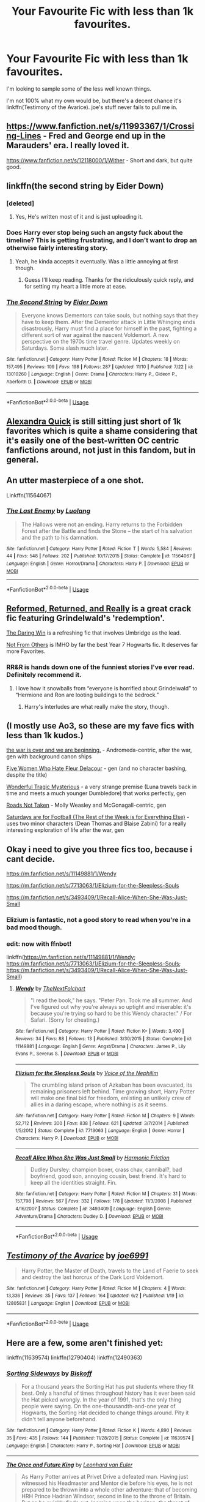 #+TITLE: Your Favourite Fic with less than 1k favourites.

* Your Favourite Fic with less than 1k favourites.
:PROPERTIES:
:Author: DoubleFried
:Score: 32
:DateUnix: 1541901738.0
:DateShort: 2018-Nov-11
:FlairText: Request
:END:
I'm looking to sample some of the less well known things.

I'm not 100% what my own would be, but there's a decent chance it's linkffn(Testimony of the Avarice). joe's stuff never fails to pull me in.


** [[https://www.fanfiction.net/s/11993367/1/Crossing-Lines]] - Fred and George end up in the Marauders' era. I really loved it.

[[https://www.fanfiction.net/s/12118000/1/Wither]] - Short and dark, but quite good.
:PROPERTIES:
:Author: Asviloka
:Score: 5
:DateUnix: 1541914686.0
:DateShort: 2018-Nov-11
:END:


** linkffn(the second string by Eider Down)
:PROPERTIES:
:Score: 4
:DateUnix: 1541972262.0
:DateShort: 2018-Nov-12
:END:

*** [deleted]
:PROPERTIES:
:Score: 3
:DateUnix: 1542080487.0
:DateShort: 2018-Nov-13
:END:

**** Yes, He's written most of it and is just uploading it.
:PROPERTIES:
:Score: 1
:DateUnix: 1542096506.0
:DateShort: 2018-Nov-13
:END:


*** Does Harry ever stop being such an angsty fuck about the timeline? This is getting frustrating, and I don't want to drop an otherwise fairly interesting story.
:PROPERTIES:
:Author: QuixoticTendencies
:Score: 2
:DateUnix: 1542303882.0
:DateShort: 2018-Nov-15
:END:

**** Yeah, he kinda accepts it eventually. Was a little annoying at first though.
:PROPERTIES:
:Score: 1
:DateUnix: 1542303918.0
:DateShort: 2018-Nov-15
:END:

***** Guess I'll keep reading. Thanks for the ridiculously quick reply, and for setting my heart a little more at ease.
:PROPERTIES:
:Author: QuixoticTendencies
:Score: 2
:DateUnix: 1542304588.0
:DateShort: 2018-Nov-15
:END:


*** [[https://www.fanfiction.net/s/13010260/1/][*/The Second String/*]] by [[https://www.fanfiction.net/u/11012110/Eider-Down][/Eider Down/]]

#+begin_quote
  Everyone knows Dementors can take souls, but nothing says that they have to keep them. After the Dementor attack in Little Whinging ends disastrously, Harry must find a place for himself in the past, fighting a different sort of war against the nascent Voldemort. A new perspective on the 1970s time travel genre. Updates weekly on Saturdays. Some slash much later.
#+end_quote

^{/Site/:} ^{fanfiction.net} ^{*|*} ^{/Category/:} ^{Harry} ^{Potter} ^{*|*} ^{/Rated/:} ^{Fiction} ^{M} ^{*|*} ^{/Chapters/:} ^{18} ^{*|*} ^{/Words/:} ^{157,495} ^{*|*} ^{/Reviews/:} ^{109} ^{*|*} ^{/Favs/:} ^{198} ^{*|*} ^{/Follows/:} ^{287} ^{*|*} ^{/Updated/:} ^{11/10} ^{*|*} ^{/Published/:} ^{7/22} ^{*|*} ^{/id/:} ^{13010260} ^{*|*} ^{/Language/:} ^{English} ^{*|*} ^{/Genre/:} ^{Drama} ^{*|*} ^{/Characters/:} ^{Harry} ^{P.,} ^{Gideon} ^{P.,} ^{Aberforth} ^{D.} ^{*|*} ^{/Download/:} ^{[[http://www.ff2ebook.com/old/ffn-bot/index.php?id=13010260&source=ff&filetype=epub][EPUB]]} ^{or} ^{[[http://www.ff2ebook.com/old/ffn-bot/index.php?id=13010260&source=ff&filetype=mobi][MOBI]]}

--------------

*FanfictionBot*^{2.0.0-beta} | [[https://github.com/tusing/reddit-ffn-bot/wiki/Usage][Usage]]
:PROPERTIES:
:Author: FanfictionBot
:Score: 1
:DateUnix: 1541972285.0
:DateShort: 2018-Nov-12
:END:


** [[https://www.fanfiction.net/s/3964606/1/Alexandra-Quick-and-the-Thorn-Circle][Alexandra Quick]] is still sitting just short of 1k favorites which is quite a shame considering that it's easily one of the best-written OC centric fanfictions around, not just in this fandom, but in general.
:PROPERTIES:
:Author: Hellothere_1
:Score: 7
:DateUnix: 1541940475.0
:DateShort: 2018-Nov-11
:END:


** An utter masterpiece of a one shot.

Linkffn(11564067)
:PROPERTIES:
:Author: CommieCorv
:Score: 3
:DateUnix: 1541959824.0
:DateShort: 2018-Nov-11
:END:

*** [[https://www.fanfiction.net/s/11564067/1/][*/The Last Enemy/*]] by [[https://www.fanfiction.net/u/7217111/Luolang][/Luolang/]]

#+begin_quote
  The Hallows were not an ending. Harry returns to the Forbidden Forest after the Battle and finds the Stone -- the start of his salvation and the path to his damnation.
#+end_quote

^{/Site/:} ^{fanfiction.net} ^{*|*} ^{/Category/:} ^{Harry} ^{Potter} ^{*|*} ^{/Rated/:} ^{Fiction} ^{T} ^{*|*} ^{/Words/:} ^{5,584} ^{*|*} ^{/Reviews/:} ^{44} ^{*|*} ^{/Favs/:} ^{548} ^{*|*} ^{/Follows/:} ^{202} ^{*|*} ^{/Published/:} ^{10/17/2015} ^{*|*} ^{/Status/:} ^{Complete} ^{*|*} ^{/id/:} ^{11564067} ^{*|*} ^{/Language/:} ^{English} ^{*|*} ^{/Genre/:} ^{Horror/Drama} ^{*|*} ^{/Characters/:} ^{Harry} ^{P.} ^{*|*} ^{/Download/:} ^{[[http://www.ff2ebook.com/old/ffn-bot/index.php?id=11564067&source=ff&filetype=epub][EPUB]]} ^{or} ^{[[http://www.ff2ebook.com/old/ffn-bot/index.php?id=11564067&source=ff&filetype=mobi][MOBI]]}

--------------

*FanfictionBot*^{2.0.0-beta} | [[https://github.com/tusing/reddit-ffn-bot/wiki/Usage][Usage]]
:PROPERTIES:
:Author: FanfictionBot
:Score: 1
:DateUnix: 1541959834.0
:DateShort: 2018-Nov-11
:END:


** [[https://www.fanfiction.net/s/13045929/1/Reformed-Returned-and-Really-Trying][Reformed, Returned, and Really]] is a great crack fic featuring Grindelwald's 'redemption'.

[[https://www.fanfiction.net/s/12005755/1/The-Daring-Win][The Daring Win]] is a refreshing fic that involves Umbridge as the lead.

[[https://www.fanfiction.net/s/11419408/1/Not-From-Others][Not From Others]] is IMHO by far the best Year 7 Hogwarts fic. It deserves far more Favorites.
:PROPERTIES:
:Author: InquisitorCOC
:Score: 11
:DateUnix: 1541902832.0
:DateShort: 2018-Nov-11
:END:

*** RR&R is hands down one of the funniest stories I've ever read. Definitely recommend it.
:PROPERTIES:
:Author: MindForgedManacle
:Score: 9
:DateUnix: 1541907376.0
:DateShort: 2018-Nov-11
:END:

**** I love how it snowballs from “everyone is horrified about Grindelwald” to “Hermione and Ron are looting buildings to the bedrock.”
:PROPERTIES:
:Author: One_Hell_Of_A_Bird
:Score: 5
:DateUnix: 1541991488.0
:DateShort: 2018-Nov-12
:END:

***** Harry's interludes are what really make the story, though.
:PROPERTIES:
:Author: TranSpyre
:Score: 1
:DateUnix: 1542501984.0
:DateShort: 2018-Nov-18
:END:


** (I mostly use Ao3, so these are my fave fics with less than 1k kudos.)

[[https://archiveofourown.org/works/3366683][the war is over and we are beginning.]] - Andromeda-centric, after the war, gen with background canon ships

[[https://archiveofourown.org/works/105485][Five Women Who Hate Fleur Delacour]] - gen (and no character bashing, despite the title)

[[https://archiveofourown.org/works/278272][Wonderful Tragic Mysterious]] - a very strange premise (Luna travels back in time and meets a much younger Dumbledore) that works perfectly, gen

[[https://archiveofourown.org/works/1028945][Roads Not Taken]] - Molly Weasley and McGonagall-centric, gen

[[https://archiveofourown.org/works/431269][Saturdays are for Football (The Rest of the Week is for Everything Else)]] - uses two minor characters (Dean Thomas and Blaise Zabini) for a really interesting exploration of life after the war, gen
:PROPERTIES:
:Author: siderumincaelo
:Score: 5
:DateUnix: 1541906832.0
:DateShort: 2018-Nov-11
:END:


** Okay i need to give you three fics too, because i cant decide.

[[https://m.fanfiction.net/s/11149881/1/Wendy]]

[[https://m.fanfiction.net/s/7713063/1/Elizium-for-the-Sleepless-Souls]]

[[https://m.fanfiction.net/s/3493409/1/Recall-Alice-When-She-Was-Just-Small]]
:PROPERTIES:
:Author: natus92
:Score: 2
:DateUnix: 1541904902.0
:DateShort: 2018-Nov-11
:END:

*** Elizium is fantastic, not a good story to read when you're in a bad mood though.
:PROPERTIES:
:Author: CommieCorv
:Score: 4
:DateUnix: 1541959964.0
:DateShort: 2018-Nov-11
:END:


*** edit: now with ffnbot!

linkffn([[https://m.fanfiction.net/s/11149881/1/Wendy]]; [[https://m.fanfiction.net/s/7713063/1/Elizium-for-the-Sleepless-Souls]]; [[https://m.fanfiction.net/s/3493409/1/Recall-Alice-When-She-Was-Just-Small]])
:PROPERTIES:
:Author: natus92
:Score: 3
:DateUnix: 1541943747.0
:DateShort: 2018-Nov-11
:END:

**** [[https://www.fanfiction.net/s/11149881/1/][*/Wendy/*]] by [[https://www.fanfiction.net/u/2756519/TheNextFolchart][/TheNextFolchart/]]

#+begin_quote
  "I read the book," he says. "Peter Pan. Took me all summer. And I've figured out why you're always so uptight and miserable: it's because you're trying so hard to be this Wendy character." / For Safari. (Sorry for cheating.)
#+end_quote

^{/Site/:} ^{fanfiction.net} ^{*|*} ^{/Category/:} ^{Harry} ^{Potter} ^{*|*} ^{/Rated/:} ^{Fiction} ^{K+} ^{*|*} ^{/Words/:} ^{3,490} ^{*|*} ^{/Reviews/:} ^{34} ^{*|*} ^{/Favs/:} ^{88} ^{*|*} ^{/Follows/:} ^{13} ^{*|*} ^{/Published/:} ^{3/30/2015} ^{*|*} ^{/Status/:} ^{Complete} ^{*|*} ^{/id/:} ^{11149881} ^{*|*} ^{/Language/:} ^{English} ^{*|*} ^{/Genre/:} ^{Angst/Drama} ^{*|*} ^{/Characters/:} ^{James} ^{P.,} ^{Lily} ^{Evans} ^{P.,} ^{Severus} ^{S.} ^{*|*} ^{/Download/:} ^{[[http://www.ff2ebook.com/old/ffn-bot/index.php?id=11149881&source=ff&filetype=epub][EPUB]]} ^{or} ^{[[http://www.ff2ebook.com/old/ffn-bot/index.php?id=11149881&source=ff&filetype=mobi][MOBI]]}

--------------

[[https://www.fanfiction.net/s/7713063/1/][*/Elizium for the Sleepless Souls/*]] by [[https://www.fanfiction.net/u/1508866/Voice-of-the-Nephilim][/Voice of the Nephilim/]]

#+begin_quote
  The crumbling island prison of Azkaban has been evacuated, its remaining prisoners left behind. Time growing short, Harry Potter will make one final bid for freedom, enlisting an unlikely crew of allies in a daring escape, where nothing is as it seems.
#+end_quote

^{/Site/:} ^{fanfiction.net} ^{*|*} ^{/Category/:} ^{Harry} ^{Potter} ^{*|*} ^{/Rated/:} ^{Fiction} ^{M} ^{*|*} ^{/Chapters/:} ^{9} ^{*|*} ^{/Words/:} ^{52,712} ^{*|*} ^{/Reviews/:} ^{300} ^{*|*} ^{/Favs/:} ^{838} ^{*|*} ^{/Follows/:} ^{621} ^{*|*} ^{/Updated/:} ^{3/7/2014} ^{*|*} ^{/Published/:} ^{1/5/2012} ^{*|*} ^{/Status/:} ^{Complete} ^{*|*} ^{/id/:} ^{7713063} ^{*|*} ^{/Language/:} ^{English} ^{*|*} ^{/Genre/:} ^{Horror} ^{*|*} ^{/Characters/:} ^{Harry} ^{P.} ^{*|*} ^{/Download/:} ^{[[http://www.ff2ebook.com/old/ffn-bot/index.php?id=7713063&source=ff&filetype=epub][EPUB]]} ^{or} ^{[[http://www.ff2ebook.com/old/ffn-bot/index.php?id=7713063&source=ff&filetype=mobi][MOBI]]}

--------------

[[https://www.fanfiction.net/s/3493409/1/][*/Recall Alice When She Was Just Small/*]] by [[https://www.fanfiction.net/u/378076/Harmonic-Friction][/Harmonic Friction/]]

#+begin_quote
  Dudley Dursley: champion boxer, crass chav, cannibal?, bad boyfriend, good son, annoying cousin, best friend. It's hard to keep all the identities straight. Fin.
#+end_quote

^{/Site/:} ^{fanfiction.net} ^{*|*} ^{/Category/:} ^{Harry} ^{Potter} ^{*|*} ^{/Rated/:} ^{Fiction} ^{M} ^{*|*} ^{/Chapters/:} ^{31} ^{*|*} ^{/Words/:} ^{157,798} ^{*|*} ^{/Reviews/:} ^{567} ^{*|*} ^{/Favs/:} ^{332} ^{*|*} ^{/Follows/:} ^{178} ^{*|*} ^{/Updated/:} ^{11/3/2008} ^{*|*} ^{/Published/:} ^{4/16/2007} ^{*|*} ^{/Status/:} ^{Complete} ^{*|*} ^{/id/:} ^{3493409} ^{*|*} ^{/Language/:} ^{English} ^{*|*} ^{/Genre/:} ^{Adventure/Drama} ^{*|*} ^{/Characters/:} ^{Dudley} ^{D.} ^{*|*} ^{/Download/:} ^{[[http://www.ff2ebook.com/old/ffn-bot/index.php?id=3493409&source=ff&filetype=epub][EPUB]]} ^{or} ^{[[http://www.ff2ebook.com/old/ffn-bot/index.php?id=3493409&source=ff&filetype=mobi][MOBI]]}

--------------

*FanfictionBot*^{2.0.0-beta} | [[https://github.com/tusing/reddit-ffn-bot/wiki/Usage][Usage]]
:PROPERTIES:
:Author: FanfictionBot
:Score: 1
:DateUnix: 1541943781.0
:DateShort: 2018-Nov-11
:END:


** [[https://www.fanfiction.net/s/12805831/1/][*/Testimony of the Avarice/*]] by [[https://www.fanfiction.net/u/557425/joe6991][/joe6991/]]

#+begin_quote
  Harry Potter, the Master of Death, travels to the Land of Faerie to seek and destroy the last horcrux of the Dark Lord Voldemort.
#+end_quote

^{/Site/:} ^{fanfiction.net} ^{*|*} ^{/Category/:} ^{Harry} ^{Potter} ^{*|*} ^{/Rated/:} ^{Fiction} ^{M} ^{*|*} ^{/Chapters/:} ^{4} ^{*|*} ^{/Words/:} ^{13,336} ^{*|*} ^{/Reviews/:} ^{35} ^{*|*} ^{/Favs/:} ^{137} ^{*|*} ^{/Follows/:} ^{164} ^{*|*} ^{/Updated/:} ^{6/2} ^{*|*} ^{/Published/:} ^{1/19} ^{*|*} ^{/id/:} ^{12805831} ^{*|*} ^{/Language/:} ^{English} ^{*|*} ^{/Download/:} ^{[[http://www.ff2ebook.com/old/ffn-bot/index.php?id=12805831&source=ff&filetype=epub][EPUB]]} ^{or} ^{[[http://www.ff2ebook.com/old/ffn-bot/index.php?id=12805831&source=ff&filetype=mobi][MOBI]]}

--------------

*FanfictionBot*^{2.0.0-beta} | [[https://github.com/tusing/reddit-ffn-bot/wiki/Usage][Usage]]
:PROPERTIES:
:Author: FanfictionBot
:Score: 1
:DateUnix: 1541908796.0
:DateShort: 2018-Nov-11
:END:


** Here are a few, some aren't finished yet:

linkffn(11639574) linkffn(12790404) linkffn(12490363)
:PROPERTIES:
:Author: Team-Mako-N7
:Score: 1
:DateUnix: 1541920180.0
:DateShort: 2018-Nov-11
:END:

*** [[https://www.fanfiction.net/s/11639574/1/][*/Sorting Sideways/*]] by [[https://www.fanfiction.net/u/1291931/Biskoff][/Biskoff/]]

#+begin_quote
  For a thousand years the Sorting Hat has put students where they fit best. Only a handful of times throughout history has it ever been said the Hat picked wrongly. In the year of 1991, that's the only thing people were saying. On the one-thousandth-and-one year of Hogwarts, the Sorting Hat decided to change things around. Pity it didn't tell anyone beforehand.
#+end_quote

^{/Site/:} ^{fanfiction.net} ^{*|*} ^{/Category/:} ^{Harry} ^{Potter} ^{*|*} ^{/Rated/:} ^{Fiction} ^{K} ^{*|*} ^{/Words/:} ^{4,890} ^{*|*} ^{/Reviews/:} ^{35} ^{*|*} ^{/Favs/:} ^{435} ^{*|*} ^{/Follows/:} ^{144} ^{*|*} ^{/Published/:} ^{11/28/2015} ^{*|*} ^{/Status/:} ^{Complete} ^{*|*} ^{/id/:} ^{11639574} ^{*|*} ^{/Language/:} ^{English} ^{*|*} ^{/Characters/:} ^{Harry} ^{P.,} ^{Sorting} ^{Hat} ^{*|*} ^{/Download/:} ^{[[http://www.ff2ebook.com/old/ffn-bot/index.php?id=11639574&source=ff&filetype=epub][EPUB]]} ^{or} ^{[[http://www.ff2ebook.com/old/ffn-bot/index.php?id=11639574&source=ff&filetype=mobi][MOBI]]}

--------------

[[https://www.fanfiction.net/s/12790404/1/][*/The Once and Future King/*]] by [[https://www.fanfiction.net/u/5516225/Leonhard-van-Euler][/Leonhard van Euler/]]

#+begin_quote
  As Harry Potter arrives at Privet Drive a defeated man. Having just witnessed his Headmaster and Mentor die before his eyes, he is not prepared to be thrown into a whole other adventure: that of becoming HRH Prince Hadrian Windsor, second in line to the throne of Britain. But as he quickly finds out, looming upon the horizon, the threat of Voldemort's power continues to grow...
#+end_quote

^{/Site/:} ^{fanfiction.net} ^{*|*} ^{/Category/:} ^{Harry} ^{Potter} ^{*|*} ^{/Rated/:} ^{Fiction} ^{T} ^{*|*} ^{/Chapters/:} ^{4} ^{*|*} ^{/Words/:} ^{11,432} ^{*|*} ^{/Reviews/:} ^{114} ^{*|*} ^{/Favs/:} ^{335} ^{*|*} ^{/Follows/:} ^{501} ^{*|*} ^{/Updated/:} ^{8/8} ^{*|*} ^{/Published/:} ^{1/6} ^{*|*} ^{/id/:} ^{12790404} ^{*|*} ^{/Language/:} ^{English} ^{*|*} ^{/Genre/:} ^{Adventure/Mystery} ^{*|*} ^{/Characters/:} ^{Harry} ^{P.} ^{*|*} ^{/Download/:} ^{[[http://www.ff2ebook.com/old/ffn-bot/index.php?id=12790404&source=ff&filetype=epub][EPUB]]} ^{or} ^{[[http://www.ff2ebook.com/old/ffn-bot/index.php?id=12790404&source=ff&filetype=mobi][MOBI]]}

--------------

[[https://www.fanfiction.net/s/12490363/1/][*/The Morrigan/*]] by [[https://www.fanfiction.net/u/5105789/adriata][/adriata/]]

#+begin_quote
  Hermione Granger is a little more ruthless, a little more bloodthirsty, and knows a lot less about the wizarding world and her place in it than she could ever guess. Halfblood!Hermione, Grey/dark!Hermione
#+end_quote

^{/Site/:} ^{fanfiction.net} ^{*|*} ^{/Category/:} ^{Harry} ^{Potter} ^{*|*} ^{/Rated/:} ^{Fiction} ^{M} ^{*|*} ^{/Chapters/:} ^{22} ^{*|*} ^{/Words/:} ^{85,082} ^{*|*} ^{/Reviews/:} ^{508} ^{*|*} ^{/Favs/:} ^{523} ^{*|*} ^{/Follows/:} ^{846} ^{*|*} ^{/Updated/:} ^{6/11} ^{*|*} ^{/Published/:} ^{5/15/2017} ^{*|*} ^{/id/:} ^{12490363} ^{*|*} ^{/Language/:} ^{English} ^{*|*} ^{/Genre/:} ^{Horror/Adventure} ^{*|*} ^{/Characters/:} ^{Hermione} ^{G.} ^{*|*} ^{/Download/:} ^{[[http://www.ff2ebook.com/old/ffn-bot/index.php?id=12490363&source=ff&filetype=epub][EPUB]]} ^{or} ^{[[http://www.ff2ebook.com/old/ffn-bot/index.php?id=12490363&source=ff&filetype=mobi][MOBI]]}

--------------

*FanfictionBot*^{2.0.0-beta} | [[https://github.com/tusing/reddit-ffn-bot/wiki/Usage][Usage]]
:PROPERTIES:
:Author: FanfictionBot
:Score: 1
:DateUnix: 1541920210.0
:DateShort: 2018-Nov-11
:END:


** Running down my AO3 favorites list and checking the kudos counts for less than 1k:

[[https://archiveofourown.org/works/13788267/chapters/31695750][Bad Oracle]] - very enjoyable fic where Delphini goes back in time to kill her dad...it takes a couple tries.

[[https://archiveofourown.org/works/15695769][dead things]] - Harry becomes a necromancer and a Dark Lord after coming back damaged from the whole dying thing in DH.

[[https://archiveofourown.org/works/15589665/chapters/36194733][Into the Arena: The Cursed Child]] - like LullabyKnell's other fic, "into the arena with your head held high", except Delphini exists and got adopted by Harry so she comes back in time with Teddy and Harry - quite different from the original story, sadly much shorter.

[[https://archiveofourown.org/works/15558741/chapters/36119607][Choices]] - Defector/Death Eater Harry who is NOT gay for Voldemort, or Draco.

[[https://archiveofourown.org/works/589726/chapters/1060711][The Prince and the Professor]] - A new professor in the Marauders era helps Severus Snape through a very bad year. Snape's POV. No slash. Sadly incomplete.

[[https://archiveofourown.org/works/12203742][Scenes from a War: The Marriage of Alice and Frank]] aaaand [[https://archiveofourown.org/works/10302530][Scenes from a War: It Looks Like You Might Be One of Us]] - I'm actually rather upset these have so few kudoses. Dark!Lily, but still with the Order; in the first she gets possessed by the Dark Powers to save Frank Longbottom from a nasty curse, in the second she gets caught when Aurors raid the back-alley book fair she's visiting.

[[https://archiveofourown.org/works/12629358/chapters/28776324][The Ancient and Most Noble House of Weasley]] - snapshots from an alternate history where the Weasley family became traditionally Slytherin.
:PROPERTIES:
:Author: Kjartan_Aurland
:Score: 1
:DateUnix: 1541930103.0
:DateShort: 2018-Nov-11
:END:


** Commenting mostly to remind myself to check back on this thread. Lots of things I haven't read here, though I'd second /Final Protocol, Reformed, Returned, and Really, Second String, Elizium,/ and /The Last Enemy./
:PROPERTIES:
:Score: 1
:DateUnix: 1541992577.0
:DateShort: 2018-Nov-12
:END:


** linkffn(Harmony)
:PROPERTIES:
:Author: 121910
:Score: 1
:DateUnix: 1541912734.0
:DateShort: 2018-Nov-11
:END:

*** [[https://www.fanfiction.net/s/7721358/1/][*/A New Hero/*]] by [[https://www.fanfiction.net/u/835860/AlexLoneWolf][/AlexLoneWolf/]]

#+begin_quote
  What if there was another pony who joined the pony gang? An actual male who at first seemed worthless? Will his actions, even presence, affect the choices and outcomes of the pony gang? Will different relationships form? That's for him to find out...
#+end_quote

^{/Site/:} ^{fanfiction.net} ^{*|*} ^{/Category/:} ^{My} ^{Little} ^{Pony} ^{*|*} ^{/Rated/:} ^{Fiction} ^{T} ^{*|*} ^{/Chapters/:} ^{129} ^{*|*} ^{/Words/:} ^{1,322,732} ^{*|*} ^{/Reviews/:} ^{3,421} ^{*|*} ^{/Favs/:} ^{745} ^{*|*} ^{/Follows/:} ^{626} ^{*|*} ^{/Updated/:} ^{10/27} ^{*|*} ^{/Published/:} ^{1/7/2012} ^{*|*} ^{/id/:} ^{7721358} ^{*|*} ^{/Language/:} ^{English} ^{*|*} ^{/Genre/:} ^{Adventure/Friendship} ^{*|*} ^{/Characters/:} ^{OC,} ^{Twilight} ^{Sparkle,} ^{Starlight,} ^{Fluttershy} ^{*|*} ^{/Download/:} ^{[[http://www.ff2ebook.com/old/ffn-bot/index.php?id=7721358&source=ff&filetype=epub][EPUB]]} ^{or} ^{[[http://www.ff2ebook.com/old/ffn-bot/index.php?id=7721358&source=ff&filetype=mobi][MOBI]]}

--------------

*FanfictionBot*^{2.0.0-beta} | [[https://github.com/tusing/reddit-ffn-bot/wiki/Usage][Usage]]
:PROPERTIES:
:Author: FanfictionBot
:Score: 0
:DateUnix: 1541912758.0
:DateShort: 2018-Nov-11
:END:

**** No bot lol
:PROPERTIES:
:Author: 121910
:Score: 17
:DateUnix: 1541912792.0
:DateShort: 2018-Nov-11
:END:

***** For a short moment i was confused why the so-called golden trio is now referred to as pony gang :p
:PROPERTIES:
:Author: natus92
:Score: 8
:DateUnix: 1541943612.0
:DateShort: 2018-Nov-11
:END:


**** linkffn(Harmony by HalfASlug)

Good ol' friendship :)
:PROPERTIES:
:Author: 121910
:Score: 3
:DateUnix: 1541912836.0
:DateShort: 2018-Nov-11
:END:

***** [[https://www.fanfiction.net/s/8171452/1/][*/Harmony/*]] by [[https://www.fanfiction.net/u/3955920/HalfASlug][/HalfASlug/]]

#+begin_quote
  Harry and Hermione. Because a boy and a girl really can just be friends. Missing moments series.
#+end_quote

^{/Site/:} ^{fanfiction.net} ^{*|*} ^{/Category/:} ^{Harry} ^{Potter} ^{*|*} ^{/Rated/:} ^{Fiction} ^{K+} ^{*|*} ^{/Chapters/:} ^{8} ^{*|*} ^{/Words/:} ^{16,196} ^{*|*} ^{/Reviews/:} ^{123} ^{*|*} ^{/Favs/:} ^{289} ^{*|*} ^{/Follows/:} ^{70} ^{*|*} ^{/Updated/:} ^{6/22/2012} ^{*|*} ^{/Published/:} ^{6/1/2012} ^{*|*} ^{/Status/:} ^{Complete} ^{*|*} ^{/id/:} ^{8171452} ^{*|*} ^{/Language/:} ^{English} ^{*|*} ^{/Genre/:} ^{Friendship} ^{*|*} ^{/Characters/:} ^{Harry} ^{P.,} ^{Hermione} ^{G.} ^{*|*} ^{/Download/:} ^{[[http://www.ff2ebook.com/old/ffn-bot/index.php?id=8171452&source=ff&filetype=epub][EPUB]]} ^{or} ^{[[http://www.ff2ebook.com/old/ffn-bot/index.php?id=8171452&source=ff&filetype=mobi][MOBI]]}

--------------

*FanfictionBot*^{2.0.0-beta} | [[https://github.com/tusing/reddit-ffn-bot/wiki/Usage][Usage]]
:PROPERTIES:
:Author: FanfictionBot
:Score: 4
:DateUnix: 1541912857.0
:DateShort: 2018-Nov-11
:END:


***** Well, you got Friendship is magic the first time.
:PROPERTIES:
:Author: Hellstrike
:Score: 1
:DateUnix: 1541927925.0
:DateShort: 2018-Nov-11
:END:


** linkffn(7073162)
:PROPERTIES:
:Author: lordbost
:Score: 1
:DateUnix: 1541918159.0
:DateShort: 2018-Nov-11
:END:

*** [[https://www.fanfiction.net/s/7073162/1/][*/The Next Adventure/*]] by [[https://www.fanfiction.net/u/957306/Bloody-Phantom][/Bloody Phantom/]]

#+begin_quote
  Darkness is about to rise, but they aren't ready to fight. A plan was set into place; to stop it from ever rising in the first place. Harry & Teddy must time travel to 1993. They must find the boy who would grow up to become the new Dark Lord, without getting tangled in the whole Sirius Black issue. Would they be able to keep their identities secret from everyone?
#+end_quote

^{/Site/:} ^{fanfiction.net} ^{*|*} ^{/Category/:} ^{Harry} ^{Potter} ^{*|*} ^{/Rated/:} ^{Fiction} ^{T} ^{*|*} ^{/Chapters/:} ^{32} ^{*|*} ^{/Words/:} ^{104,886} ^{*|*} ^{/Reviews/:} ^{409} ^{*|*} ^{/Favs/:} ^{689} ^{*|*} ^{/Follows/:} ^{569} ^{*|*} ^{/Updated/:} ^{5/18/2015} ^{*|*} ^{/Published/:} ^{6/11/2011} ^{*|*} ^{/Status/:} ^{Complete} ^{*|*} ^{/id/:} ^{7073162} ^{*|*} ^{/Language/:} ^{English} ^{*|*} ^{/Genre/:} ^{Family/Mystery} ^{*|*} ^{/Characters/:} ^{Teddy} ^{L.,} ^{Harry} ^{P.,} ^{Remus} ^{L.} ^{*|*} ^{/Download/:} ^{[[http://www.ff2ebook.com/old/ffn-bot/index.php?id=7073162&source=ff&filetype=epub][EPUB]]} ^{or} ^{[[http://www.ff2ebook.com/old/ffn-bot/index.php?id=7073162&source=ff&filetype=mobi][MOBI]]}

--------------

*FanfictionBot*^{2.0.0-beta} | [[https://github.com/tusing/reddit-ffn-bot/wiki/Usage][Usage]]
:PROPERTIES:
:Author: FanfictionBot
:Score: 1
:DateUnix: 1541918181.0
:DateShort: 2018-Nov-11
:END:


** A few I enjoy

Final Protocol by Lord silvere,has a very unique story has a Susan bones/harry potter relationship, not near finished (probably be a long time until it is) but definetly worth a read if that doesn't bother you [[https://www.fanfiction.net/s/12775205/1/]]

The Long Road Home by Penelope Muir, it's almost 600k words in, basically Neville is the boy who lived, but James is the alternate version of Neville's parents Lilly isn't and is trying to cure him but is slow burning snilly [[https://www.fanfiction.net/s/6613973/1/]]

I will second the Alexandra quick series, very au because it's an entire new story set at livermony but it is written fantastically

Now the last recommend is hard to find, it got way more than 1k favorites when it was up, but the author actually adapted it to an actual book that they sell (I'd recommend that one as well, it's just not hp fanfic) so they removed it from fanfic... It's a Hermione and Draco pairing in an world where basically LV wins the battle of Hogwarts... Can get pretty dark, sexual content as well (with adults), violence, talk about rape..... But it's a great story and definetly worth a read if you haven't read it yet and it's "Cruel and beautiful world" by lena phoria ... Ived found it from a Russian site but, you can search Google and find an PDF of it if the site is too hard to navigate(included this one because it's a very reclusive fic, if you didn't read it years ago, lot of newer fanfic readers don't even know it exist which is a shame) [[http://fanfics.me/read2.php?id=83685&chapter=0]]
:PROPERTIES:
:Author: NateGuin
:Score: 1
:DateUnix: 1541945725.0
:DateShort: 2018-Nov-11
:END:
